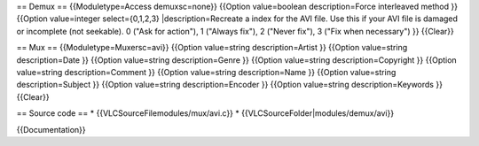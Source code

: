 == Demux == {{Moduletype=Access demuxsc=none}} {{Option value=boolean
description=Force interleaved method }} {{Option value=integer
select={0,1,2,3} \|description=Recreate a index for the AVI file. Use
this if your AVI file is damaged or incomplete (not seekable). 0 ("Ask
for action"), 1 ("Always fix"), 2 ("Never fix"), 3 ("Fix when
necessary") }} {{Clear}}

== Mux == {{Moduletype=Muxersc=avi}} {{Option value=string
description=Artist }} {{Option value=string description=Date }} {{Option
value=string description=Genre }} {{Option value=string
description=Copyright }} {{Option value=string description=Comment }}
{{Option value=string description=Name }} {{Option value=string
description=Subject }} {{Option value=string description=Encoder }}
{{Option value=string description=Keywords }} {{Clear}}

== Source code == \* {{VLCSourceFilemodules/mux/avi.c}} \*
{{VLCSourceFolder|modules/demux/avi}}

{{Documentation}}
